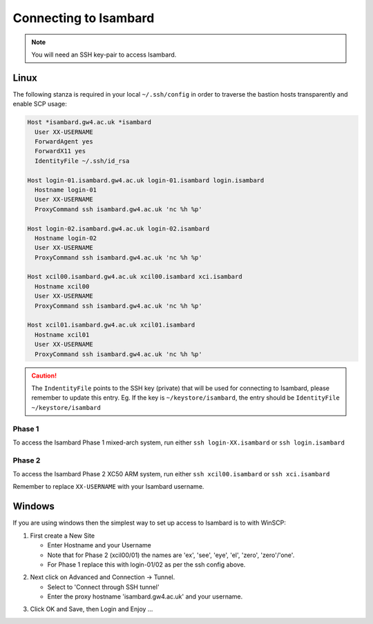 Connecting to Isambard
----------------------
.. note::
  You will need an SSH key-pair to access Isambard. 

Linux
.....

The following stanza is required in your local ``~/.ssh/config`` in order to traverse the bastion hosts transparently and enable SCP usage:

.. code-block:: text

  Host *isambard.gw4.ac.uk *isambard
    User XX-USERNAME
    ForwardAgent yes
    ForwardX11 yes
    IdentityFile ~/.ssh/id_rsa
  
  Host login-01.isambard.gw4.ac.uk login-01.isambard login.isambard
    Hostname login-01
    User XX-USERNAME
    ProxyCommand ssh isambard.gw4.ac.uk 'nc %h %p'
  
  Host login-02.isambard.gw4.ac.uk login-02.isambard
    Hostname login-02
    User XX-USERNAME
    ProxyCommand ssh isambard.gw4.ac.uk 'nc %h %p'
  
  Host xcil00.isambard.gw4.ac.uk xcil00.isambard xci.isambard
    Hostname xcil00
    User XX-USERNAME
    ProxyCommand ssh isambard.gw4.ac.uk 'nc %h %p'
  
  Host xcil01.isambard.gw4.ac.uk xcil01.isambard
    Hostname xcil01
    User XX-USERNAME
    ProxyCommand ssh isambard.gw4.ac.uk 'nc %h %p'

.. caution::
  The ``IndentityFile`` points to the SSH key (private) that will be used for connecting to Isambard, please remember to update this entry. Eg. If the key is  ``~/keystore/isambard``, the entry should be ``IdentityFile ~/keystore/isambard``

Phase 1
#######

| To access the Isambard Phase 1 mixed-arch system, run either ``ssh login-XX.isambard`` or ``ssh login.isambard``

Phase 2
#######

| To access the Isambard Phase 2 XC50 ARM system, run either ``ssh xcil00.isambard`` or ``ssh xci.isambard``

Remember to replace ``XX-USERNAME`` with your Isambard username.

Windows
.......

If you are using windows then the simplest way to set up access to Isambard is to with WinSCP:

1. First create a New Site

   - Enter Hostname and your Username
   - Note that for Phase 2 (xcil00/01) the names are 'ex', 'see', 'eye', 'el', 'zero', 'zero'/'one'.
   - For Phase 1 replace this with login-01/02 as per the ssh config above.

.. image:: ../images/winscp_session.jpg


2. Next click on Advanced and Connection -> Tunnel.

   - Select to 'Connect through SSH tunnel'
   - Enter the proxy hostname 'isambard.gw4.ac.uk' and your username.

.. image:: ../images/winscp_tunnel.jpg

3. Click OK and Save, then Login and Enjoy ...
